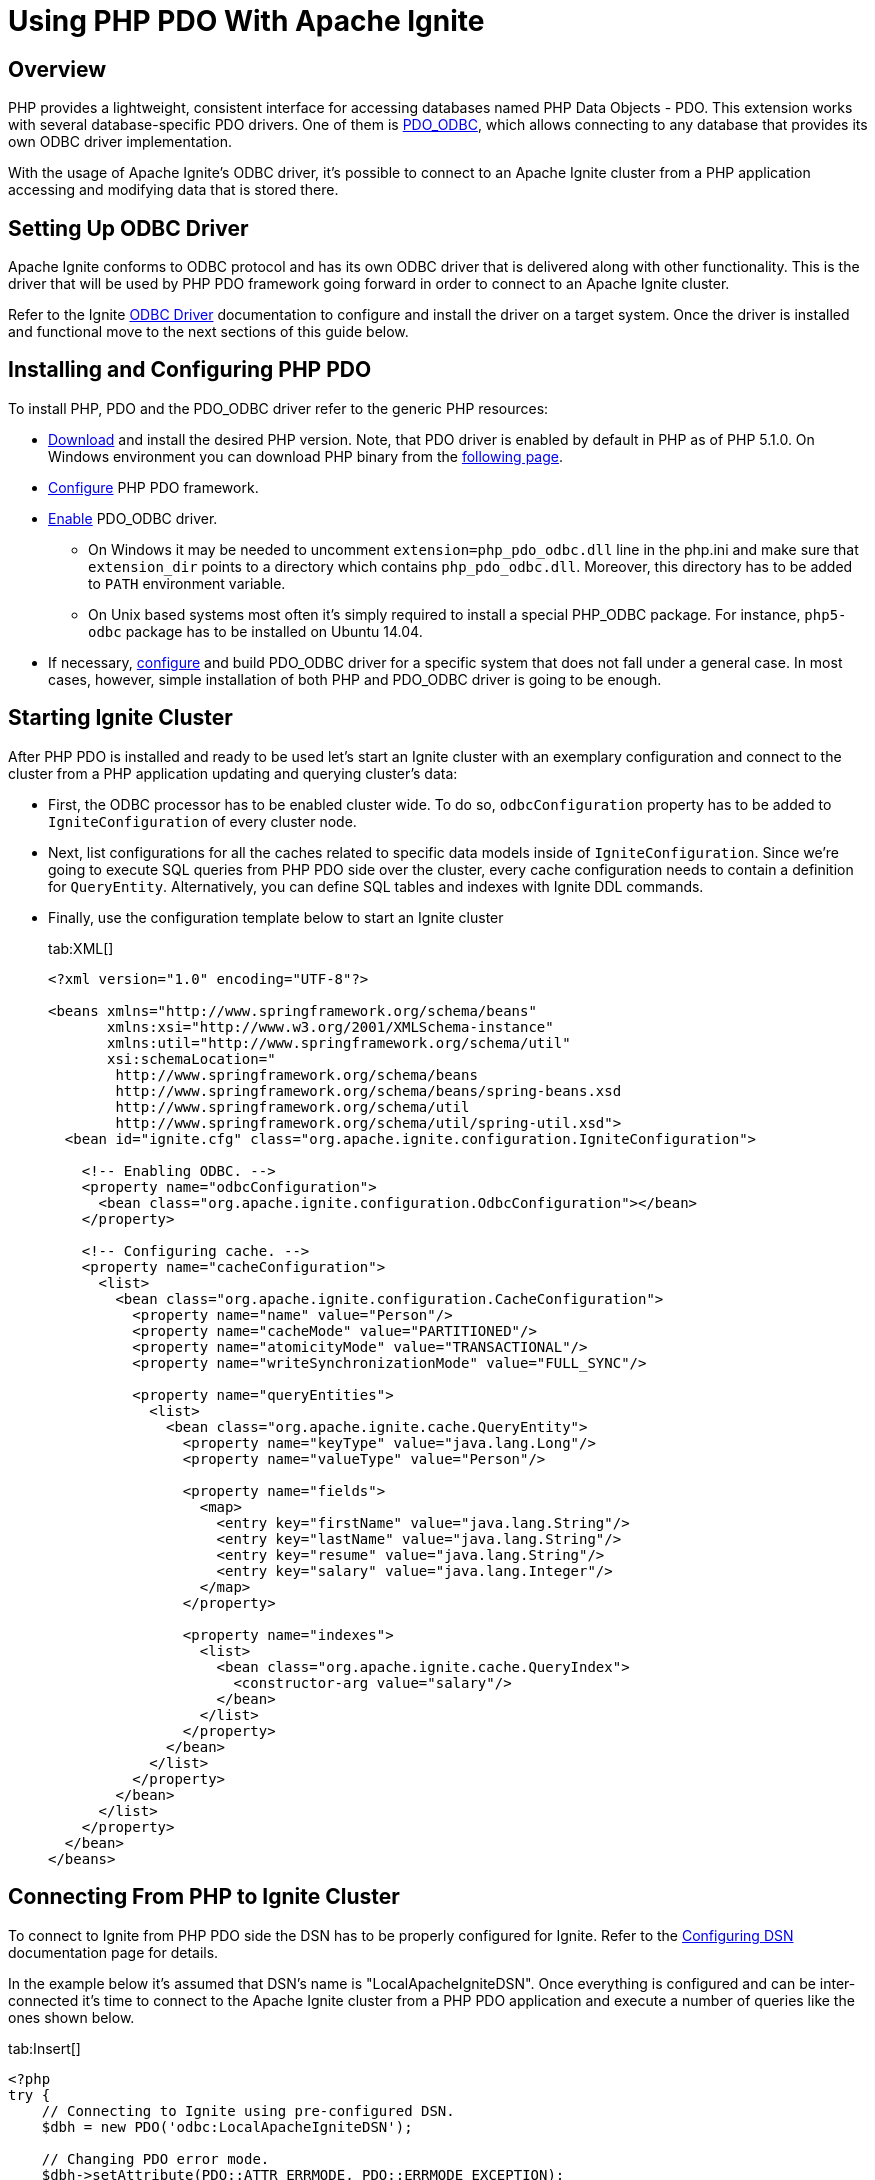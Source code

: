 = Using PHP PDO With Apache Ignite

== Overview

PHP provides a lightweight, consistent interface for accessing databases named PHP Data Objects - PDO. This extension works
with several database-specific PDO drivers. One of them is http://php.net/manual/en/ref.pdo-odbc.php[PDO_ODBC, window=_blank],
which allows connecting to any database that provides its own ODBC driver implementation.

With the usage of Apache Ignite's ODBC driver, it's possible to connect to an Apache Ignite cluster from a PHP application
 accessing and modifying data that is stored there.

== Setting Up ODBC Driver

Apache Ignite conforms to ODBC protocol and has its own ODBC driver that is delivered along with other functionality.
This is the driver that will be used by PHP PDO framework going forward in order to connect to an Apache Ignite cluster.

Refer to the Ignite link:SQL/ODBC/odbc-driver[ODBC Driver] documentation to configure and install the driver
on a target system. Once the driver is installed and functional move to the next sections of this guide below.

== Installing and Configuring PHP PDO

To install PHP, PDO and the PDO_ODBC driver refer to the generic PHP resources:

* http://php.net/downloads.php[Download, window=_blank] and install the desired PHP version. Note, that PDO driver is
enabled by default in PHP as of PHP 5.1.0. On Windows environment you can download PHP binary from the
http://windows.php.net/download[following page, window=_blank].
* http://php.net/manual/en/book.pdo.php[Configure, window=_blank] PHP PDO framework.
* http://php.net/manual/en/ref.pdo-odbc.php[Enable, window=_blank] PDO_ODBC driver.
  ** On Windows it may be needed to uncomment `extension=php_pdo_odbc.dll` line in the php.ini and make sure that `extension_dir`
points to a directory which contains `php_pdo_odbc.dll`. Moreover, this directory has to be added to `PATH` environment variable.
  ** On Unix based systems most often it's simply required to install a special PHP_ODBC package. For instance, `php5-odbc`
package has to be installed on Ubuntu 14.04.
* If necessary, http://php.net/manual/en/ref.pdo-odbc.php#ref.pdo-odbc.installation[configure, window=_blank] and build PDO_ODBC driver
for a specific system that does not fall under a general case. In most cases, however, simple installation of both PHP
and PDO_ODBC driver is going to be enough.

== Starting Ignite Cluster

After PHP PDO is installed and ready to be used let's start an Ignite cluster with an exemplary configuration and connect
to the cluster from a PHP application updating and querying cluster's data:

* First, the ODBC processor has to be enabled cluster wide. To do so, `odbcConfiguration` property has to be added to
`IgniteConfiguration` of every cluster node.

* Next, list configurations for all the caches related to specific data models inside of `IgniteConfiguration`.
Since we're going to execute SQL queries from PHP PDO side over the cluster, every cache configuration needs to contain
a definition for `QueryEntity`. Alternatively, you can define SQL tables and indexes with Ignite DDL commands.

* Finally, use the configuration template below to start an Ignite cluster
+
[tabs]
--
tab:XML[]
[source,xml]
----
<?xml version="1.0" encoding="UTF-8"?>

<beans xmlns="http://www.springframework.org/schema/beans"
       xmlns:xsi="http://www.w3.org/2001/XMLSchema-instance"
       xmlns:util="http://www.springframework.org/schema/util"
       xsi:schemaLocation="
        http://www.springframework.org/schema/beans
        http://www.springframework.org/schema/beans/spring-beans.xsd
        http://www.springframework.org/schema/util
        http://www.springframework.org/schema/util/spring-util.xsd">
  <bean id="ignite.cfg" class="org.apache.ignite.configuration.IgniteConfiguration">

    <!-- Enabling ODBC. -->
    <property name="odbcConfiguration">
      <bean class="org.apache.ignite.configuration.OdbcConfiguration"></bean>
    </property>

    <!-- Configuring cache. -->
    <property name="cacheConfiguration">
      <list>
        <bean class="org.apache.ignite.configuration.CacheConfiguration">
          <property name="name" value="Person"/>
          <property name="cacheMode" value="PARTITIONED"/>
          <property name="atomicityMode" value="TRANSACTIONAL"/>
          <property name="writeSynchronizationMode" value="FULL_SYNC"/>

          <property name="queryEntities">
            <list>
              <bean class="org.apache.ignite.cache.QueryEntity">
                <property name="keyType" value="java.lang.Long"/>
                <property name="valueType" value="Person"/>

                <property name="fields">
                  <map>
                    <entry key="firstName" value="java.lang.String"/>
                    <entry key="lastName" value="java.lang.String"/>
                    <entry key="resume" value="java.lang.String"/>
                    <entry key="salary" value="java.lang.Integer"/>
                  </map>
                </property>

                <property name="indexes">
                  <list>
                    <bean class="org.apache.ignite.cache.QueryIndex">
                      <constructor-arg value="salary"/>
                    </bean>
                  </list>
                </property>
              </bean>
            </list>
          </property>
        </bean>
      </list>
    </property>
  </bean>
</beans>
----
--

== Connecting From PHP to Ignite Cluster

To connect to Ignite from PHP PDO side the DSN has to be properly configured for Ignite.
Refer to the link:SQL/ODBC/connection-string-dsn#configuring-dsn[Configuring DSN] documentation page for details.

In the example below it's assumed that DSN's name is "LocalApacheIgniteDSN". Once everything is configured and can be
inter-connected it's time to connect to the Apache Ignite cluster from a PHP PDO application and execute a number of
queries like the ones shown below.
[tabs]
--
tab:Insert[]
[source,php]
----
<?php
try {
    // Connecting to Ignite using pre-configured DSN.
    $dbh = new PDO('odbc:LocalApacheIgniteDSN');

    // Changing PDO error mode.
    $dbh->setAttribute(PDO::ATTR_ERRMODE, PDO::ERRMODE_EXCEPTION);

    // Preparing query.
    $dbs = $dbh->prepare('INSERT INTO Person (_key, firstName, lastName, resume, salary)
        VALUES (?, ?, ?, ?, ?)');

    // Declaring parameters.
    $key = 777;
    $firstName = "James";
    $lastName = "Bond";
    $resume = "Secret Service agent";
    $salary = 65000;

    // Binding parameters.
    $dbs->bindParam(1, $key);
    $dbs->bindParam(2, $firstName);
    $dbs->bindParam(3, $lastName);
    $dbs->bindParam(4, $resume);
    $dbs->bindParam(5, $salary);

    // Executing the query.
    $dbs->execute();

} catch (PDOException $e) {
    print "Error!: " . $e->getMessage() . "\n";
    die();
}
?>
----
tab:Update[]
[source,php]
----
<?php
try {
    // Connecting to Ignite using pre-configured DSN.
    $dbh = new PDO('odbc:LocalApacheIgniteDSN');

    // Changing PDO error mode.
    $dbh->setAttribute(PDO::ATTR_ERRMODE, PDO::ERRMODE_EXCEPTION);

    // Executing the query. The salary field is an indexed field.
    $dbh->query('UPDATE Person SET salary = 42000 WHERE salary > 50000');

} catch (PDOException $e) {
    print "Error!: " . $e->getMessage() . "\n";
    die();
}
?>
----
tab:Select[]
[source,php]
----
<?php
try {
    // Connecting to Ignite using pre-configured DSN.
    $dbh = new PDO('odbc:LocalApacheIgniteDSN');

    // Changing PDO error mode.
    $dbh->setAttribute(PDO::ATTR_ERRMODE, PDO::ERRMODE_EXCEPTION);

    // Executing the query and getting a result set. The salary field is an indexed field.
    $res = $dbh->query('SELECT firstName, lastName, resume, salary from Person
        WHERE salary > 12000');

    if ($res == FALSE)
        print_r("Exception");

    // Printing results.
    foreach($res as $row) {
        print_r($row);
    }

} catch (PDOException $e) {
    print "Error!: " . $e->getMessage() . "\n";
    die();
}
?>
----
tab:Delete[]
[source,php]
----
<?php
try {
    // Connecting to Ignite using pre-configured DSN.
    $dbh = new PDO('odbc:LocalApacheIgniteDSN');

    // Changing PDO error mode.
    $dbh->setAttribute(PDO::ATTR_ERRMODE, PDO::ERRMODE_EXCEPTION);

    // Performing query. Both firstName and lastName are non indexed fields.
    $dbh->query('DELETE FROM Person WHERE firstName = \'James\' and lastName = \'Bond\'');

} catch (PDOException $e) {
    print "Error!: " . $e->getMessage() . "\n";
    die();
}
?>
----
--

